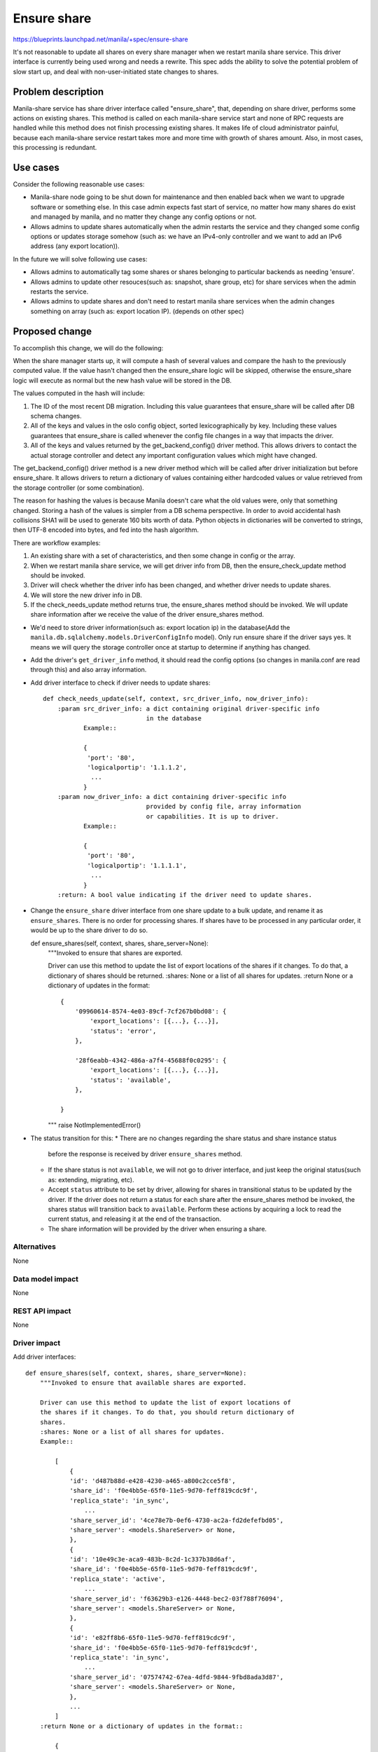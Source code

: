 ..
 This work is licensed under a Creative Commons Attribution 3.0 Unported
 License.

 http://creativecommons.org/licenses/by/3.0/legalcode

============
Ensure share
============

https://blueprints.launchpad.net/manila/+spec/ensure-share

It's not reasonable to update all shares on every share manager when we
restart manila share service. This driver interface is currently being used
wrong and needs a rewrite. This spec adds the ability to solve the potential
problem of slow start up, and deal with non-user-initiated state changes to
shares.

Problem description
===================

Manila-share service has share driver interface called "ensure_share",
that, depending on share driver, performs some actions on existing shares.
This method is called on each manila-share service start and none of RPC
requests are handled while this method does not finish processing existing
shares. It makes life of cloud administrator painful, because each
manila-share service restart takes more and more time with growth of shares
amount. Also, in most cases, this processing is redundant.

Use cases
=========

Consider the following reasonable use cases:

* Manila-share node going to be shut down for maintenance and then enabled
  back when we want to upgrade software or something else. In this case
  admin expects fast start of service, no matter how many shares do exist
  and managed by manila, and no matter they change any config options or not.

* Allows admins to update shares automatically when the admin restarts the
  service and they changed some config options or updates storage somehow
  (such as: we have an IPv4-only controller and we want to add an IPv6 address
  (any export location)).

In the future we will solve following use cases:

* Allows admins to automatically tag some shares or shares belonging to
  particular backends as needing 'ensure'.

* Allows admins to update other resouces(such as: snapshot, share group,
  etc) for share services when the admin restarts the service.

* Allows admins to update shares and don't need to restart manila share
  services when the admin changes something on array (such as: export
  location IP). (depends on other spec)

Proposed change
===============

To accomplish this change, we will do the following:

When the share manager starts up, it will compute a hash of several values and
compare the hash to the previously computed value. If the value hasn't changed
then the ensure_share logic will be skipped, otherwise the ensure_share logic
will execute as normal but the new hash value will be stored in the DB.

The values computed in the hash will include:

1. The ID of the most recent DB migration. Including this value guarantees
   that ensure_share will be called after DB schema changes.
2. All of the keys and values in the oslo config object, sorted
   lexicographically by key. Including these values guarantees that
   ensure_share is called whenever the config file changes in a way that
   impacts the driver.
3. All of the keys and values returned by the get_backend_config() driver
   method. This allows drivers to contact the actual storage controller and
   detect any important configuration values which might have changed.

The get_backend_config() driver method is a new driver method which will be
called after driver initialization but before ensure_share. It allows
drivers to return a dictionary of values containing either hardcoded values or
value retrieved from the storage controller (or some combination).

The reason for hashing the values is because Manila doesn't care what the old
values were, only that something changed. Storing a hash of the values is
simpler from a DB schema perspective. In order to avoid accidental hash
collisions SHA1 will be used to generate 160 bits worth of data. Python
objects in dictionaries will be converted to strings, then UTF-8 encoded into
bytes, and fed into the hash algorithm.



There are workflow examples:

1. An existing share with a set of characteristics, and then some change in
   config or the array.
2. When we restart manila share service, we will get driver info from DB, then
   the ensure_check_update method should be invoked.
3. Driver will check whether the driver info has been changed, and
   whether driver needs to update shares.
4. We will store the new driver info in DB.
5. If the check_needs_update method returns true, the ensure_shares method
   should be invoked. We will update share information after we receive the
   value of the driver ensure_shares method.

- We'd need to store driver information(such as: export location ip)
  in the database(Add the ``manila.db.sqlalchemy.models.DriverConfigInfo``
  model).
  Only run ensure share if the driver says yes. It means we will query the
  storage controller once at startup to determine if anything has changed.

- Add the driver's ``get_driver_info`` method, it should read the config
  options (so changes in manila.conf are read through this) and also array
  information.
- Add driver interface to check if driver needs to update shares::

    def check_needs_update(self, context, src_driver_info, now_driver_info):
        :param src_driver_info: a dict containing original driver-specific info
                                in the database
               Example::

               {
                'port': '80',
                'logicalportip': '1.1.1.2',
                 ...
               }
        :param now_driver_info: a dict containing driver-specific info
                                provided by config file, array information
                                or capabilities. It is up to driver.
               Example::

               {
                'port': '80',
                'logicalportip': '1.1.1.1',
                 ...
               }
        :return: A bool value indicating if the driver need to update shares.

- Change the ``ensure_share`` driver interface from one share update
  to a bulk update, and rename it as ``ensure_shares``. There is no order for
  processing shares. If shares have to be processed in any particular order,
  it would be up to the share driver to do so.

  def ensure_shares(self, context, shares, share_server=None):
        """Invoked to ensure that shares are exported.

        Driver can use this method to update the list of export locations of
        the shares if it changes. To do that, a dictionary of shares should be
        returned.
        :shares: None or a list of all shares for updates.
        :return None or a dictionary of updates in the format::

            {
                '09960614-8574-4e03-89cf-7cf267b0bd08': {
                    'export_locations': [{...}, {...}],
                    'status': 'error',
                },

                '28f6eabb-4342-486a-a7f4-45688f0c0295': {
                    'export_locations': [{...}, {...}],
                    'status': 'available',
                },

            }

        """
        raise NotImplementedError()


- The status transition for this:
  * There are no changes regarding the share status and share instance status
    before the response is received by driver ``ensure_shares`` method.

  * If the share status is not ``available``, we will not go to driver
    interface, and just keep the original status(such as: extending,
    migrating, etc).
  * Accept ``status`` attribute to be set by driver, allowing for shares in
    transitional status to be updated by the driver. If the driver does not
    return a status for each share after the ensure_shares method be invoked,
    the shares status will transition back to ``available``. Perform these
    actions by acquiring a lock to read the current status, and releasing it
    at the end of the transaction.
  * The share information will be provided by the driver when ensuring a
    share.


Alternatives
------------

None

Data model impact
-----------------

None

REST API impact
---------------

None

Driver impact
-------------

Add driver interfaces::

    def ensure_shares(self, context, shares, share_server=None):
        """Invoked to ensure that available shares are exported.

        Driver can use this method to update the list of export locations of
        the shares if it changes. To do that, you should return dictionary of
        shares.
        :shares: None or a list of all shares for updates.
        Example::

            [
                {
                'id': 'd487b88d-e428-4230-a465-a800c2cce5f8',
                'share_id': 'f0e4bb5e-65f0-11e5-9d70-feff819cdc9f',
                'replica_state': 'in_sync',
                    ...
                'share_server_id': '4ce78e7b-0ef6-4730-ac2a-fd2defefbd05',
                'share_server': <models.ShareServer> or None,
                },
                {
                'id': '10e49c3e-aca9-483b-8c2d-1c337b38d6af',
                'share_id': 'f0e4bb5e-65f0-11e5-9d70-feff819cdc9f',
                'replica_state': 'active',
                    ...
                'share_server_id': 'f63629b3-e126-4448-bec2-03f788f76094',
                'share_server': <models.ShareServer> or None,
                },
                {
                'id': 'e82ff8b6-65f0-11e5-9d70-feff819cdc9f',
                'share_id': 'f0e4bb5e-65f0-11e5-9d70-feff819cdc9f',
                'replica_state': 'in_sync',
                    ...
                'share_server_id': '07574742-67ea-4dfd-9844-9fbd8ada3d87',
                'share_server': <models.ShareServer> or None,
                },
                ...
            ]
        :return None or a dictionary of updates in the format::

            {
                '09960614-8574-4e03-89cf-7cf267b0bd08': {
                    'export_locations': [{...}, {...}],
                    'status': 'error',
                },

                '28f6eabb-4342-486a-a7f4-45688f0c0295': {
                    'export_locations': [{...}, {...}],
                    'status': 'active',
                },
            }

        """
        raise NotImplementedError()

    def get_driver_info(self, context):
        """Get driver and array configuration parameters and return for
           assessment.
        :return None or a dictionary containing driver-specific infos::
             {
              'port': '80',
              'logicalportip': '1.1.1.1',
               ...
             }
        raise NotImplementedError()

Security impact
---------------

None

Notifications impact
--------------------

None

Other end user impact
---------------------

None

Performance impact
------------------

The effect of this change would be to make the manila-share service start up
faster in cases where nothing important has changed (the common case). The
effect will be small when ensure_share doesn't do anything or when the number
of shares is small, but could be very large for backends with a large number
of shares and expensive ensure_share operations, reducing a O(n) startup time
to O(1).

Other deployer impact
---------------------

None

Developer impact
----------------

This will require a change on the driver interface. To support this feature,
drivers will need to implement the new methods.
We will use "ensure_shares" instead of "ensure_share" method in manager, and
move the existing "ensure_share" code to "ensure_shares" in driver. If driver
can not support the "get_driver_info" methods, we will catch the
NotImplementedError exception raised by "get_driver_info" method, and invoke
"ensure_shares". It allows the existing code to work if driver can not support
the new methods.

Implementation
==============

Assignee(s)
-----------

Primary assignee:

* zhongjun(jun.zhongjun2@gmail.com)

Work items
----------

* Implement the core feature with functional tempest and scenario test
  coverage
* Implement ensure in one of the first-party drivers
* Add documentation of this feature

Dependencies
============

None

Testing
=======

Due to the difficulty of restarting services during functional tests, it's
only practical to test this change with unit tests.

Documentation impact
====================

Documentation of this feature will be added to the admin guide and
developer reference.

References
==========

None